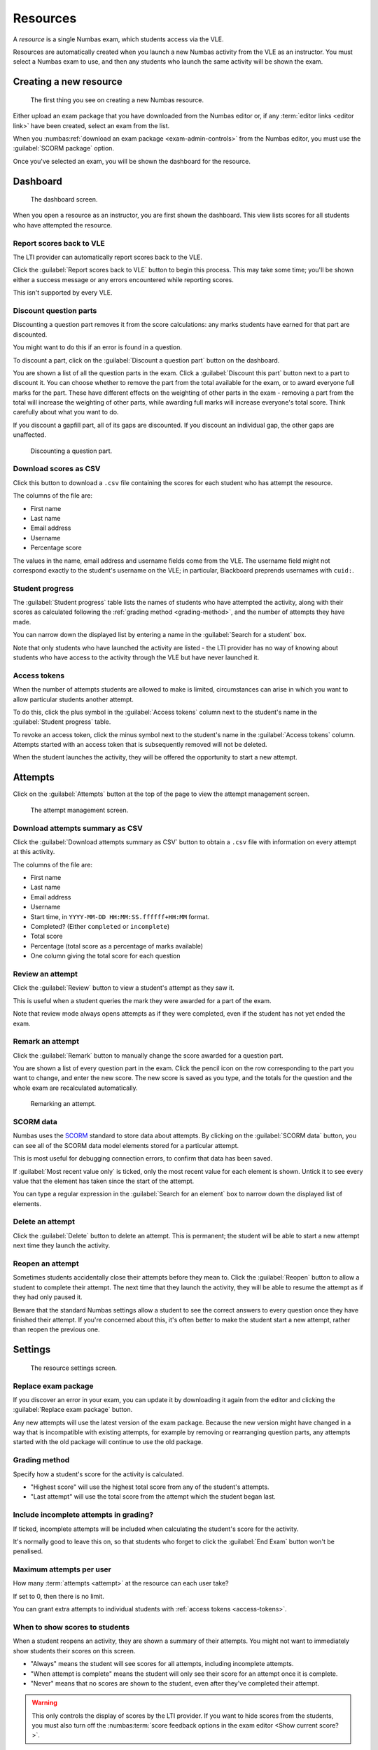 .. _resources:

Resources
#########

A *resource* is a single Numbas exam, which students access via the VLE.

Resources are automatically created when you launch a new Numbas activity from the VLE as an instructor.
You must select a Numbas exam to use, and then any students who launch the same activity will be shown the exam.

.. _create-resource:

Creating a new resource
-----------------------

.. figure:: _static/new_resource.png
    :alt: Form with options to upload a Numbas package, or select a ready-made exam.
    
    The first thing you see on creating a new Numbas resource.

Either upload an exam package that you have downloaded from the Numbas editor or, if any :term:`editor links <editor link>` have been created, select an exam from the list.

When you :numbas:ref:`download an exam package <exam-admin-controls>` from the Numbas editor, you must use the :guilabel:`SCORM package` option.

Once you've selected an exam, you will be shown the dashboard for the resource.

Dashboard
---------

.. figure:: _static/dashboard.png

    The dashboard screen.

When you open a resource as an instructor, you are first shown the dashboard.
This view lists scores for all students who have attempted the resource.

.. _report-scores:

Report scores back to VLE
^^^^^^^^^^^^^^^^^^^^^^^^^

The LTI provider can automatically report scores back to the VLE.

Click the :guilabel:`Report scores back to VLE` button to begin this process.
This may take some time; you'll be shown either a success message or any errors encountered while reporting scores.

This isn't supported by every VLE.

.. _discount-question-parts:

Discount question parts
^^^^^^^^^^^^^^^^^^^^^^^

Discounting a question part removes it from the score calculations: any marks students have earned for that part are discounted.

You might want to do this if an error is found in a question.

To discount a part, click on the :guilabel:`Discount a question part` button on the dashboard.

You are shown a list of all the question parts in the exam.
Click a :guilabel:`Discount this part` button next to a part to discount it.
You can choose whether to remove the part from the total available for the exam, or to award everyone full marks for the part.
These have different effects on the weighting of other parts in the exam - removing a part from the total will increase the weighting of other parts, while awarding full marks will increase everyone's total score.
Think carefully about what you want to do.

If you discount a gapfill part, all of its gaps are discounted.
If you discount an individual gap, the other gaps are unaffected.

.. figure:: _static/discount-parts.png
    :alt: List of question parts. Part a has been discounted.

    Discounting a question part.

.. _download-scores:

Download scores as CSV
^^^^^^^^^^^^^^^^^^^^^^

Click this button to download a ``.csv`` file containing the scores for each student who has attempt the resource.

The columns of the file are:

* First name
* Last name
* Email address
* Username
* Percentage score

The values in the name, email address and username fields come from the VLE.
The username field might not correspond exactly to the student's username on the VLE; in particular, Blackboard preprends usernames with ``cuid:``.

Student progress
^^^^^^^^^^^^^^^^

The :guilabel:`Student progress` table lists the names of students who have attempted the activity, along with their scores as calculated following the :ref:`grading method <grading-method>`, and the number of attempts they have made.

You can narrow down the displayed list by entering a name in the :guilabel:`Search for a student` box.

Note that only students who have launched the activity are listed - the LTI provider has no way of knowing about students who have access to the activity through the VLE but have never launched it.

.. _access-tokens:

Access tokens
^^^^^^^^^^^^^

When the number of attempts students are allowed to make is limited, circumstances can arise in which you want to allow particular students another attempt.

To do this, click the plus symbol in the :guilabel:`Access tokens` column next to the student's name in the :guilabel:`Student progress` table.

To revoke an access token, click the minus symbol next to the student's name in the :guilabel:`Access tokens` column. 
Attempts started with an access token that is subsequently removed will not be deleted.

When the student launches the activity, they will be offered the opportunity to start a new attempt.

Attempts
--------

Click on the :guilabel:`Attempts` button at the top of the page to view the attempt management screen.

.. figure:: _static/attempts.png

    The attempt management screen.

Download attempts summary as CSV
^^^^^^^^^^^^^^^^^^^^^^^^^^^^^^^^

Click the :guilabel:`Download attempts summary as CSV` button to obtain a ``.csv`` file with information on every attempt at this activity.

The columns of the file are:

* First name
* Last name
* Email address
* Username
* Start time, in ``YYYY-MM-DD HH:MM:SS.ffffff+HH:MM`` format.
* Completed? (Either ``completed`` or ``incomplete``)
* Total score
* Percentage (total score as a percentage of marks available)
* One column giving the total score for each question

.. _review-attempt:

Review an attempt
^^^^^^^^^^^^^^^^^

Click the :guilabel:`Review` button to view a student's attempt as they saw it.

This is useful when a student queries the mark they were awarded for a part of the exam.

Note that review mode always opens attempts as if they were completed, even if the student has not yet ended the exam.

Remark an attempt
^^^^^^^^^^^^^^^^^

Click the :guilabel:`Remark` button to manually change the score awarded for a question part.

You are shown a list of every question part in the exam.
Click the pencil icon on the row corresponding to the part you want to change, and enter the new score.
The new score is saved as you type, and the totals for the question and the whole exam are recalculated automatically.

.. figure:: _static/remark-parts.png
    :alt: List of question parts. Part a gap 0 of question 1 has been discounted, and question 2 part a gap 0 has had its score manually set to 3.

    Remarking an attempt.

SCORM data
^^^^^^^^^^

Numbas uses the `SCORM <https://scorm.com/scorm-explained/>`_ standard to store data about attempts.
By clicking on the :guilabel:`SCORM data` button, you can see all of the SCORM data model elements stored for a particular attempt.

This is most useful for debugging connection errors, to confirm that data has been saved.

If :guilabel:`Most recent value only` is ticked, only the most recent value for each element is shown.
Untick it to see every value that the element has taken since the start of the attempt.

You can type a regular expression in the :guilabel:`Search for an element` box to narrow down the displayed list of elements.

Delete an attempt
^^^^^^^^^^^^^^^^^

Click the :guilabel:`Delete` button to delete an attempt.
This is permanent; the student will be able to start a new attempt next time they launch the activity.

Reopen an attempt
^^^^^^^^^^^^^^^^^

Sometimes students accidentally close their attempts before they mean to.
Click the :guilabel:`Reopen` button to allow a student to complete their attempt.
The next time that they launch the activity, they will be able to resume the attempt as if they had only paused it.

Beware that the standard Numbas settings allow a student to see the correct answers to every question once they have finished their attempt.
If you're concerned about this, it's often better to make the student start a new attempt, rather than reopen the previous one.

Settings
-----------------

.. figure:: _static/settings.png

    The resource settings screen.

Replace exam package
^^^^^^^^^^^^^^^^^^^^

If you discover an error in your exam, you can update it by downloading it again from the editor and clicking the :guilabel:`Replace exam package` button.

Any new attempts will use the latest version of the exam package.
Because the new version might have changed in a way that is incompatible with existing attempts, for example by removing or rearranging question parts, any attempts started with the old package will continue to use the old package.

.. _grading-method:

Grading method
^^^^^^^^^^^^^^

Specify how a student's score for the activity is calculated.

* "Highest score" will use the highest total score from any of the student's attempts.
* "Last attempt" will use the total score from the attempt which the student began last.

Include incomplete attempts in grading?
^^^^^^^^^^^^^^^^^^^^^^^^^^^^^^^^^^^^^^^

If ticked, incomplete attempts will be included when calculating the student's score for the activity.

It's normally good to leave this on, so that students who forget to click the :guilabel:`End Exam` button won't be penalised.

.. _maximum-attempts:

Maximum attempts per user
^^^^^^^^^^^^^^^^^^^^^^^^^

How many :term:`attempts <attempt>` at the resource can each user take?

If set to 0, then there is no limit.

You can grant extra attempts to individual students with :ref:`access tokens <access-tokens>`.

.. _when-to-show-scores:

When to show scores to students
^^^^^^^^^^^^^^^^^^^^^^^^^^^^^^^

When a student reopens an activity, they are shown a summary of their attempts.
You might not want to immediately show students their scores on this screen.

* "Always" means the student will see scores for all attempts, including incomplete attempts.
* "When attempt is complete" means the student will only see their score for an attempt once it is complete.
* "Never" means that no scores are shown to the student, even after they've completed their attempt.

.. warning::
    This only controls the display of scores by the LTI provider.
    If you want to hide scores from the students, you must also turn off the :numbas:term:`score feedback options in the exam editor <Show current score?>`.

.. _when-to-report-scores-back:

When to report scores back
^^^^^^^^^^^^^^^^^^^^^^^^^^

Specify when students' scores are reported back to the :term:`consumer <tool consumer>`.
Some VLEs make reported scores available to students immediately, which you may not want.

* "Immediately" - scores are reported as soon as they change, i.e. whenever a student submits an answer.
* "On completion" - a student's score is reported when they complete an attempt.
* "Manually, by instructor" - Scores are only reported when an instructor clicks the :guilabel:`Report scores back to VLE` button on the dashboard.


Test run
--------

Click the :guilabel:`Test run` button to launch the Numbas exam.
Data will not be saved - this feature is solely a convenience for instructors to check the contents of the exam.

